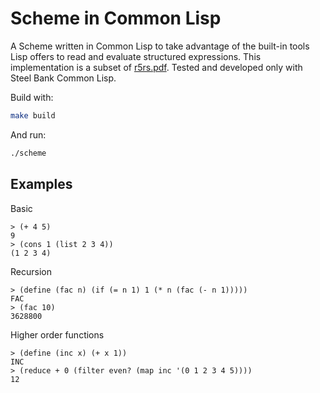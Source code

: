 * Scheme in Common Lisp

A Scheme written in Common Lisp to take advantage of the built-in
tools Lisp offers to read and evaluate structured expressions.  This
implementation is a subset of [[https://conservatory.scheme.org/schemers/Documents/Standards/R5RS/r5rs.pdf][r5rs.pdf]].  Tested and developed only
with Steel Bank Common Lisp.

Build with:
#+begin_src bash
make build
#+end_src

And run:
#+begin_src bash
./scheme
#+end_src

** Examples

***** Basic

#+begin_src
> (+ 4 5)
9
> (cons 1 (list 2 3 4))
(1 2 3 4)
#+end_src

***** Recursion

#+begin_src
> (define (fac n) (if (= n 1) 1 (* n (fac (- n 1)))))
FAC
> (fac 10)
3628800
#+end_src

***** Higher order functions

#+begin_src
> (define (inc x) (+ x 1))
INC
> (reduce + 0 (filter even? (map inc '(0 1 2 3 4 5))))
12
#+end_src
